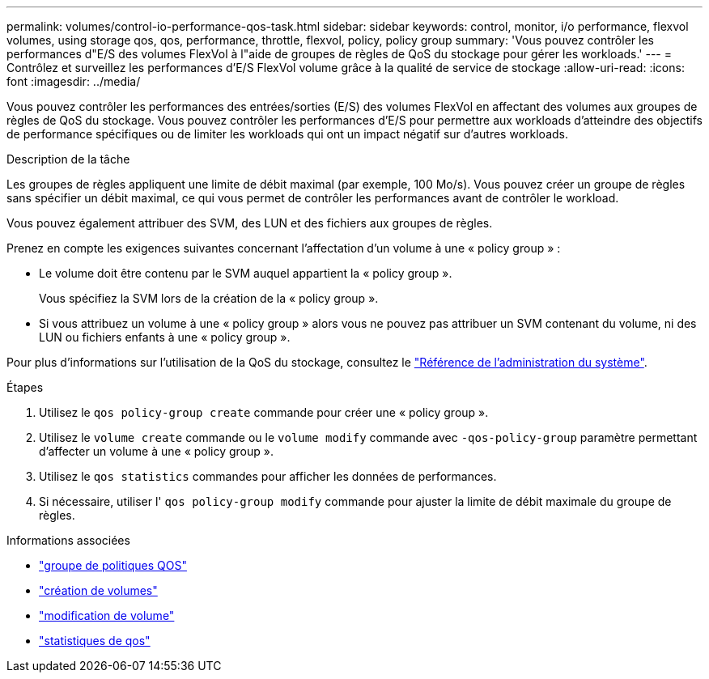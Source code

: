 ---
permalink: volumes/control-io-performance-qos-task.html 
sidebar: sidebar 
keywords: control, monitor, i/o performance, flexvol volumes, using storage qos, qos, performance, throttle, flexvol, policy, policy group 
summary: 'Vous pouvez contrôler les performances d"E/S des volumes FlexVol à l"aide de groupes de règles de QoS du stockage pour gérer les workloads.' 
---
= Contrôlez et surveillez les performances d'E/S FlexVol volume grâce à la qualité de service de stockage
:allow-uri-read: 
:icons: font
:imagesdir: ../media/


[role="lead"]
Vous pouvez contrôler les performances des entrées/sorties (E/S) des volumes FlexVol en affectant des volumes aux groupes de règles de QoS du stockage. Vous pouvez contrôler les performances d'E/S pour permettre aux workloads d'atteindre des objectifs de performance spécifiques ou de limiter les workloads qui ont un impact négatif sur d'autres workloads.

.Description de la tâche
Les groupes de règles appliquent une limite de débit maximal (par exemple, 100 Mo/s). Vous pouvez créer un groupe de règles sans spécifier un débit maximal, ce qui vous permet de contrôler les performances avant de contrôler le workload.

Vous pouvez également attribuer des SVM, des LUN et des fichiers aux groupes de règles.

Prenez en compte les exigences suivantes concernant l'affectation d'un volume à une « policy group » :

* Le volume doit être contenu par le SVM auquel appartient la « policy group ».
+
Vous spécifiez la SVM lors de la création de la « policy group ».

* Si vous attribuez un volume à une « policy group » alors vous ne pouvez pas attribuer un SVM contenant du volume, ni des LUN ou fichiers enfants à une « policy group ».


Pour plus d'informations sur l'utilisation de la QoS du stockage, consultez le link:../system-admin/index.html["Référence de l'administration du système"].

.Étapes
. Utilisez le `qos policy-group create` commande pour créer une « policy group ».
. Utilisez le `volume create` commande ou le `volume modify` commande avec `-qos-policy-group` paramètre permettant d'affecter un volume à une « policy group ».
. Utilisez le `qos statistics` commandes pour afficher les données de performances.
. Si nécessaire, utiliser l' `qos policy-group modify` commande pour ajuster la limite de débit maximale du groupe de règles.


.Informations associées
* link:https://docs.netapp.com/us-en/ontap-cli/search.html?q=qos+policy-group["groupe de politiques QOS"^]
* link:https://docs.netapp.com/us-en/ontap-cli/volume-create.html["création de volumes"^]
* link:https://docs.netapp.com/us-en/ontap-cli/volume-modify.html["modification de volume"^]
* link:https://docs.netapp.com/us-en/ontap-cli/search.html?q=qos+statistics["statistiques de qos"^]

